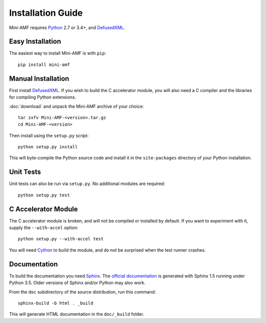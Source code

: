 =====================
 Installation Guide
=====================

Mini-AMF requires Python_ 2.7 or 3.4+, and DefusedXML_.


Easy Installation
=================

The easiest way to install Mini-AMF is with ``pip``::

    pip install mini-amf


Manual Installation
===================

First install DefusedXML_.  If you wish to build the C accelerator
module, you will also need a C compiler and the libraries for
compiling Python extensions.

:doc:`download` and unpack the Mini-AMF archive of your choice::

    tar zxfv Mini-AMF-<version>.tar.gz
    cd Mini-AMF-<version>

Then install using the ``setup.py`` script::

    python setup.py install

This will byte-compile the Python source code and install it in the
``site-packages`` directory of your Python installation.


Unit Tests
==========

Unit tests can also be run via ``setup.py``.  No additional modules
are required::

    python setup.py test


C Accelerator Module
====================

The C accelerator module is broken, and will not be compiled or
installed by default.  If you want to experiment with it, supply
the ``--with-accel`` option::

    python setup.py --with-accel test

You will need Cython_ to build the module, and do not be surprised
when the test runner crashes.

Documentation
=============

To build the documentation you need Sphinx_.  The `official
documentation`_ is generated with Sphinx 1.5 running under Python 3.5.
Older versions of Sphinx and/or Python may also work.

From the ``doc`` subdirectory of the source distribution, run this
command::

    sphinx-build -b html . _build

This will generate HTML documentation in the ``doc/_build``
folder.

.. _Python:                  https://www.python.org/
.. _DefusedXML:              https://pypi.python.org/pypi/defusedxml
.. _Cython:                  http://cython.org
.. _Sphinx:                  http://www.sphinx-doc.org/
.. _official documentation:  https://mini-amf.readthedocs.io/
